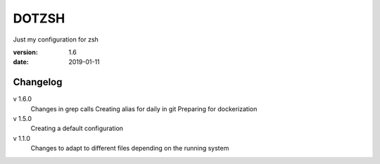 DOTZSH
======

Just my configuration for zsh

:version: 1.6
:date: 2019-01-11

Changelog
---------

v 1.6.0
    Changes in grep calls
    Creating alias for daily in git
    Preparing for dockerization

v 1.5.0
    Creating a default configuration

v 1.1.0
    Changes to adapt to different files depending on the running system
